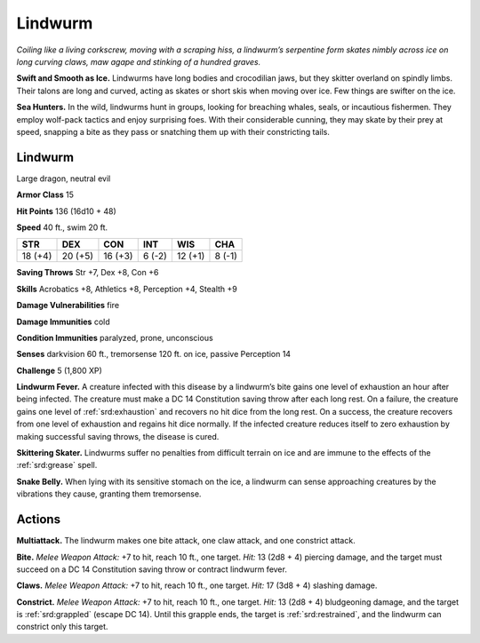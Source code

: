 
.. _tob:lindwurm:

Lindwurm
--------

*Coiling like a living corkscrew, moving with a scraping hiss,
a lindwurm’s serpentine form skates nimbly across ice on long
curving claws, maw agape and stinking of a hundred graves.*

**Swift and Smooth as Ice.** Lindwurms have long bodies and
crocodilian jaws, but they skitter overland on spindly limbs.
Their talons are long and curved, acting as skates or short skis
when moving over ice. Few things are swifter on the ice.

**Sea Hunters.** In the wild, lindwurms hunt in groups, looking
for breaching whales, seals, or incautious fishermen. They
employ wolf-pack tactics and enjoy surprising foes. With their
considerable cunning, they may skate by their prey at speed,
snapping a bite as they pass or snatching them up with their
constricting tails.

Lindwurm
~~~~~~~~

Large dragon, neutral evil

**Armor Class** 15

**Hit Points** 136 (16d10 + 48)

**Speed** 40 ft., swim 20 ft.

+-----------+-----------+-----------+-----------+-----------+-----------+
| STR       | DEX       | CON       | INT       | WIS       | CHA       |
+===========+===========+===========+===========+===========+===========+
| 18 (+4)   | 20 (+5)   | 16 (+3)   | 6 (-2)    | 12 (+1)   | 8 (-1)    |
+-----------+-----------+-----------+-----------+-----------+-----------+

**Saving Throws** Str +7, Dex +8, Con +6

**Skills** Acrobatics +8, Athletics +8, Perception +4, Stealth +9

**Damage Vulnerabilities** fire

**Damage Immunities** cold

**Condition Immunities** paralyzed, prone, unconscious

**Senses** darkvision 60 ft., tremorsense 120 ft. on ice, passive
Perception 14

**Challenge** 5 (1,800 XP)

**Lindwurm Fever.** A creature infected with this disease by a
lindwurm’s bite gains one level of exhaustion an hour after
being infected. The creature must make a DC 14 Constitution
saving throw after each long rest. On a failure, the creature
gains one level of :ref:`srd:exhaustion` and recovers no hit dice from
the long rest. On a success, the creature recovers from one
level of exhaustion and regains hit dice normally. If the
infected creature reduces itself to zero exhaustion by making
successful saving throws, the disease is cured.

**Skittering Skater.** Lindwurms suffer no penalties from difficult
terrain on ice and are immune to the effects of the :ref:`srd:grease` spell.

**Snake Belly.** When lying with its sensitive stomach on the ice,
a lindwurm can sense approaching creatures by the vibrations
they cause, granting them tremorsense.

Actions
~~~~~~~

**Multiattack.** The lindwurm makes one bite attack, one claw
attack, and one constrict attack.

**Bite.** *Melee Weapon Attack:* +7 to hit, reach 10 ft., one target.
*Hit:* 13 (2d8 + 4) piercing damage, and the target must
succeed on a DC 14 Constitution saving throw or contract
lindwurm fever.

**Claws.** *Melee Weapon Attack:* +7 to hit, reach 10 ft., one target.
*Hit:* 17 (3d8 + 4) slashing damage.

**Constrict.** *Melee Weapon Attack:* +7 to hit, reach 10 ft., one
target. *Hit:* 13 (2d8 + 4) bludgeoning damage, and the target is
:ref:`srd:grappled` (escape DC 14). Until this grapple ends, the target is
:ref:`srd:restrained`, and the lindwurm can constrict only this target.
